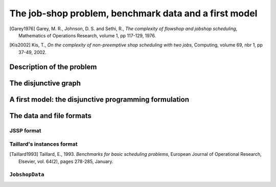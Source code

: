 ..  _jobshop_def:

The job-shop problem, benchmark data and a first model 
--------------------------------------------------------

..  only:: draft

    We describe the job-shop problem, a first model and the benchmark data. The job-shop problem belongs to the 
    intractable problems (:math:`\in` NP). Only few very special cases can be solved in 
    polynomial time (see for instance [Garey1976]_ and [Kis2002]_).
    
..  [Garey1976] Garey, M. R., Johnson, D. S. and Sethi, R., *The complexity of flowshop and jobshop scheduling*,
    Mathematics of Operations Research, volume 1, pp 117-129, 1976.

..  [Kis2002] Kis, T., *On the complexity of non-preemptive shop scheduling with two jobs*, Computing, volume 69, nbr 1, pp 37-49, 
    2002.

Description of the problem 
^^^^^^^^^^^^^^^^^^^^^^^^^^

..  only:: draft

    In the classical job-shop problem there are :math:`n` jobs that must be processed on :math:`m` machines. 
    Each job consists of a sequence of different tasks [#tasks_operations]_. Each task needs to be processed during an 
    uninterrupted period of time on a given machine.

    ..  [#tasks_operations] Tasks are also called *operations*.

    To distinguish the different tasks each job is made of, we use a two index notation. :math:`a_{ij}` denotes the 
    :math:`i^\textrm{th}` task of job :math:`j`. 

    Given a  set :math:`J` of jobs, a set :math:`M` of machines and a set :math:`T` of tasks, we denote [#job_shop_pedagogical_notation]_
    by :math:`o_j` the number of tasks for a given job :math:`j \in J`. To each task :math:`a_{ij}` corresponds 
    an ordered pair :math:`(m_{ij}, p_{ij})` where :math:`m_{ij} \in M` is the machine the task  :math:`a_{ij}`
    needs to be processed on for a period of :math:`p_{ij}` units of time.
    
    ..  [#job_shop_pedagogical_notation] We use a slightly different and we hope easier notation than the ones used in the 
        scheduling community.
    
    Here is an example with :math:`m=3` machines and :math:`n=3` jobs. We count jobs, machines and tasks starting from 0.
    
      - job 0 = :math:`[(0,3), (1,2), (2,2)]`
      - job 1 = :math:`[(0,2), (2,1), (1,4)]`
      - job 2 = :math:`[(1,4), (2,3)]`

    For instance, job 2 is composed of :math:`o_2 = 2` tasks: task :math:`a_{02}` which must be processed on machine :math:`m_{02} = 1` 
    during :math:`p_{02} = 4` units of time and task :math:`a_{12}` which must be processed on machine :math:`m_{02} = 2` 
    during :math:`p_{02} = 3` units of time.

    To have a **job-shop problem**, the tasks must be processed in the order given by the sequence: 
    for job 0 this means that task :math:`a_{00}` 
    on machine 0 must be processed before task :math:`a_{10}` on machine 1 that itself must be processed before task :math:`a_{20}` 
    on machine 2. It is not mandatory but most of the literature and benchmark data are concerned by problems where each job 
    is made of :math:`m` tasks and each task in a job must be processed on a different machine, i.e. each job needs to be 
    processed exactly once on each machine.
    
    We seek a **schedule** (solution) that minimizes the **makespan** (duration) of the whole process. 
    
    The *makespan* is the duration between the start of the first task (across all machines) and the completion of the last task 
    (again across all machines). The classical notation for the makespan is :math:`C_{\textrm{max}}`.
    
    The makespan can then be defined as
    
    ..  math::
    
        C_{\textrm{max}} = \max_{t_{ij}} \{t_{ij} + p_{ij}\}
        
    or equivalently as the maximum time needed among all jobs to be completely processed. Recall that :math:`o_j`
    denotes the number of tasks for each job :math:`j` and that we count starting from 0. :math:`t_{o_j-1,j}` denotes thus
    the starting time of the last task of job :math:`i` and we have
    
    ..  math::
    
        C_{\textrm{max}} = \max_{t_{o_j-1,j}} \{t_{o_j-1,j} + p_{o_j-1,j}\}
    
    Now let's try to find a schedule for our example. Suppose you want to favour job 1 because not only did you see that
    it is the longest job to process but its last task takes a big 4 units of time. Here is the *Gantt chart* of a possible
    schedule:
    
    ..  only:: html 
    
        .. image:: images/schedule1.*
            :width: 400pt
            :align: center

    ..  only:: latex
    
        .. image:: images/schedule1.*
            :width: 300pt
            :align: center
    
    This is a feasible schedule as every task within one job is processed one after the other in the right sequence. Its makespan
    is 12 units of time. Can we do better? Focusing on one job is probably not the best strategy. Indeed, here is an optimal solution:
    
    ..  only:: html 
    
        .. image:: images/schedule2.*
            :width: 400pt
            :align: center

    ..  only:: latex
    
        .. image:: images/schedule2.*
            :width: 300pt
            :align: center
    
    Its makespan is 11 units of time.
    
    How can we simply describe a schedule? We could define :math:`t_{ij}` as the starting time of task :math:`a_{ij}`. A feasible 
    *schedule* would then be a set [#set_and_a_correspondence_rule]_ of non negative integers :math:`\{t_{ij}\}` 
    such that the definition of a job-shop problem is respected.
    If we only consider schedules where all tasks are completely left shifted on the Gantt chart [#left_shifted_schedules]_ , we can define 
    a feasible schedule by giving the sequence of job processed on each machine.
    
    ..  [#left_shifted_schedules] A rigorous definition of *schedules where all tasks are completely left shifted on the Gantt chart*
        would take us too far away. In scheduling jargon, such schedules are called *semi-active* schedules.

    ..  [#set_and_a_correspondence_rule] And a correspondence rule between those integers and the tasks.

    The first schedule can be described by:
    
      - Machine 0: job 1, job 0
      - Machine 1: job 2, job 1, job 0
      - Machine 2: job 1, job 2, job 0

    and the second optimal one by
    
      - Machine 0: job 0, job 1
      - Machine 1: job 2, job 0, job 1
      - Machine 2: job 1, job 0, job 2

    The Gantt chart offers a nice visualization of schedules but it doesn't really give any inside into the 
    problem [#except_if_you_see_disjunctive_graphs]_. 
    The disjunctive graph  
    allows a better understanding of the structure of the problem.
    
    ..  [#except_if_you_see_disjunctive_graphs] Except if you see the disjunctive graph in the Gantt chart!
    

    
The disjunctive graph
^^^^^^^^^^^^^^^^^^^^^^^^^^^

..  only:: draft

    ..  raw:: latex

        Figure~\ref{manual/ls/jobshop_def_data:disjunctive-graph1} represents the \emph{disjunctive graph} of 
        our example.


    ..  only:: html

        The Figure :ref:`disjunctive_graph1` 
        represents the *disjunctive graph* of 
        our example.

    ..  _disjunctive_graph1:

    ..  figure:: images/disjunctive_graph1.*
        :alt: A disjunctive graph.
        :align: center
        :width: 400pt
        
        A disjunctive graph.

    ..  only:: html

        The graph is :math:`G = (V, C \cup D)` where
    
          :math:`V` is the set of vertices corresponding to the tasks. Two fictive vertices :math:`s` and :math:`t` are added to
            represent the start and end times. Each vertex has a weight corresponding to the processing time of the task it represents.
            Vertices :math:`s` and :math:`t` have weight 0.
      
          :math:`C` are the *conjunctive arcs* between the :math:`i^{\textrm{th}}` and :math:`(i+1)^{\textrm{th}}` tasks of a job.
            We also add conjunctive arcs from :math:`s` to the first task of every job and from the last task of every job to :math:`t`.
            These arcs are plain in the Figure :ref:`disjunctive_graph1`.

          :math:`D` are the *disjunctive arcs* between task to be processed on the same machine.
            These arcs are dotted or dashed in the Figure :ref:`disjunctive_graph1`.


    ..  raw:: latex

        The graph is $G = (V, C \cup D)$ where

        \begin{itemize}
        
        \item $V$ is  the set of vertices corresponding to the tasks. Two fictive vertices $s$ and $t$ are added to
         represent the start and end times. Each vertex has a weight corresponding to the processing time of the task it represents.
         Vertices $s$ and $t$ have weight 0.
    
        \item $C$ are the \emph{conjunctive arcs} between the $i^{\textrm{th}}$ and $(i+1)^{\textrm{th}}$ tasks of a job.
          We also add conjunctive arcs from $s$ to the first task of every job and from the last task of every job to $t$.
          These arcs are plain in Figure~\ref{manual/ls/jobshop_def_data:disjunctive-graph1}.
          
        \item $D$ are the \emph{disjunctive arcs} between task to be processed on the same machine.
            These arcs are dotted or dashed in Figure~\ref{manual/ls/jobshop_def_data:disjunctive-graph1}.
        \end{itemize}

    To determine a schedule we have to define an ordering of all tasks processed on each machine. This can be done by orienting 
    all dotted or dashed edges such that each clique corresponding to a machine becomes acyclic [#acyclic_machine_clique]_.
    
    
    ..  [#acyclic_machine_clique] An acyclic graph is a graph without cycle. It can be shown that a complete directed acyclic graph induces 
          a total order on its vertices, i.e. a complete directed acyclic graph lets you order all its vertices unequivocally.
          
    Our first schedule is represented in the next Figure.
    
    ..  only:: html 
    
        .. image:: images/disjunctive_graph2.*
           :width: 400pt
           :align: center

    ..  only:: latex
    
        .. image:: images/disjunctive_graph2.*
           :width: 300pt
           :align: center

    We also want to avoid cycles between disjunctive and conjunctive arcs because they lead to infeasible schedules.
    A feasible schedule is represented by an directed acyclic disjunctive graph. In fact, the opposite is also true. A complete orientation 
    of the edges in :math:`D` defines a feasible schedule if and only if the resulting directed disjunctive graph is acyclic.
    
    The makespan is given by the longest weighted path from :math:`s` to :math:`t`. This path - thickened in the next Figure -
    is called the *critical path*.
    
    ..  only:: html 
    
        .. image:: images/disjunctive_graph3.*
            :width: 400pt
            :align: center

    ..  only:: latex
    
        .. image:: images/disjunctive_graph3.*
            :width: 300pt
            :align: center

    Its length is :math:`0+4+4+2+2+0=12`.

    We can now define the job-shop problem as a graph problem: give a complete 
    orientation on a disjunctive graph such that the resulting directed graph is acyclic and the longest weighted path
    from :math:`s` to :math:`t` is minimized. We will use this representation of the problem for our first model.


A first model: the disjunctive programming formulation
^^^^^^^^^^^^^^^^^^^^^^^^^^^^^^^^^^^^^^^^^^^^^^^^^^^^^^^^^^^

..  only:: draft

    This first model is a direct naive translation of the definition of a job-shop problem and
    its disjunctive graph reprensentation. You can find the code in 
    the file :file:`jobshop_wrong.cc`. As the filename suggests, this is NOT the way to model a job-shop problem ... when 
    using Constraint Programming. This first 
    model will help us better understand the job-shop problem. Later in this chapter, we will 
    use ``IntervalVar``\s, ``SequenceVar``\s and special constraints made to handle scheduling problems.
    
    We again rely on the :ref:`three_stages`. What are the decision **variables**? 
    We use the variables :math:`t_{ij}` to store 
    the starting time of task :math:`i` of job :math:`j`. We could use two fictive variables corresponding to the fictive 
    vertices :math:`s` and :math:`t` but this is not necessary.
    
    To simplify the notation, instead of using :math:`t_{ij}`, we will also use :math:`t_k` where :math:`k` denotes a vertex (a task)
    of the disjunctive graph. We use the same simplified notation for the processing times (:math:`p`) and the machine ids (:math:`m`).
    
    What are the **constraints**? In the disjunctive graph, we have two kind of edges to model a feasible schedule:
    
      * conjunctive arcs modelling the order in which each task of one job has to be processed:
        
        ..  math:: 
        
            \forall (k,j) \in C (k \neq s, l \neq t):\\
            
            t_k + p_k \leqslant t_l
            
        These constraints are called *conjunctive constraints*.
        
      * disjunctive edges modelling the order in which each task has to be processed on one machine:
      
        ..  math::
        
            \forall (k,l) \in D: m_k = m_l\\
            
            t_k + p_k \leqslant t_l \vee t_l + p_l \leqslant t_k
            
        These constraints are called *disjunctive constraints*. These disjunctive constraints enforce that
        you cannot have an orientation that leads to a cycle in a clique corresponding to a machine. Indeed, if 
        such cycle existed, the disjunctive constraints wouldn't hold [#cycle_and_disjunctive_constraint]_.
        
        ..  [#cycle_and_disjunctive_constraint] Take the next situtation
        
            ..  only:: html 
        
                .. image:: images/no_cycle.*
                   :width: 100pt
                   :align: center

            ..  only:: latex
                
                .. image:: images/no_cycle.*
                   :width: 70pt
                    
            We have :math:`t_1 + p_1 \leqslant t_2`, :math:`t_2 + p_2 \leqslant t_3` and :math:`t_3 + p_3 \leqslant t_1`. Add 
            these three inequations and you obtain :math:`p_1 + p_2 + p_3 \leqslant 0`. If one of the :math:`p_i` is greater than 0, 
            this is not possible.
        
    What is the **objective function**? The objective function (the makespan) doesn't correspond to a variable of the model. We 
    have to construct its value. Let's denote it by the variable :math:`C_{\textrm{max}}`. Because we minimize the makespan, we can use
    a little trick.  Let :math:`S` be the set of all end tasks of all jobs. In our example, 
    :math:`S = \{a_{20}(2,2), a_{21}(1,4), a_{12}(2,3)\}`. The makespan must be greater than the overall time it takes to process these
    tasks:
    
    ..  math::
    
        \forall k \in S:\\
        
        C_{\textrm{max}} \geqslant t_k + p_k.
    
    Here is the model [#jobshop_model_exact]_:
    
    ..  math::
    
        \begin{array}{lcl}
        \min_{t_k}   & C_{\textrm{max}} & \\
        \textrm{s.t.:} &  & \\
         & C_{\textrm{max}} \geqslant t_k + p_k & \forall \, k \in S\\
         & t_k + p_k \leqslant t_l & \forall \, (k,l) \in C\\
         & t_k + p_k \leqslant t_l \vee t_l + p_l \leqslant t_k & \forall \, (k,l) \in D: m_k = m_l\\
         & t_k \geqslant 0 & \forall \, k \in V \setminus \{s,t\}
        \end{array}
    
    ..  [#jobshop_model_exact] It is not obvious that this model produces optimal solution that are feasible schedules but it can 
        be shown that it does.
    
    We will implement and solve this model in the next section but first we need to read and process the data representing 
    instances of job-shop problems.
    
The data and file formats
^^^^^^^^^^^^^^^^^^^^^^^^^^

..  only:: draft

    To collect the data, we use two different file formats: **JSSP** and professor **Taillard's instances format**.
    In the directory :file:`data/jobshop`, you can find data files for the job-shop problem.
    The file :file:`jobshop.h` lets you read both formats and store the data into a ``JobshopData`` class we will use 
    throughout this chapter.


JSSP format 
"""""""""""""

..  only:: draft

    *JSSP* stands for *Job Shop Scheduling Problem*. Let's consider the beginning of file :file:`abz9`:
    
    ..  code-block:: text
    
        +++++++++++++++++++++++++++++

        instance abz9

        +++++++++++++++++++++++++++++
        Adams, Balas, and Zawack 15 x 20 instance (Table 1, instance 9)
        20 15
         6 14  5 21  8 13  4 11  1 11 14 35 13 20 11 17 10 18 12 11  ...
         1 35  5 31  0 13  3 26  6 14  9 17  7 38 12 20 10 19 13 12  ...
         0 30  4 35  2 40 10 35  6 30 14 23  8 29 13 37  7 38  3 40  ...
         ...


    The first line of real data is 
    
    ..  code-block:: text
    
        20 15
        
    This instance has :math:`15` machines and :math:`20` jobs to process. If you open the file 
    you'll see that each job is composed of exactly 15 tasks.
    
    Then you have 20 lines, each corresponding to a job:
    
    ..  code-block:: text
    
        6 14  5 21  8 13  4 11  1 11 14 35 13 20 11 17 10 18 12 11  ...
    
    Each pair corresponds to a task: the first number is the machine id and the second one 
    is the time needed to process the task on that machine. As is often the case, 
    there is a one to one correspondence between the tasks and the machines.
    For the first job, the first task needs 14 units of time on machine 6, the second task needs 21 units of time
    on machine 5 and so on.
    
    
Taillard's instances format
""""""""""""""""""""""""""""

..  only:: draft

    Let's consider the beginning of file :file:`20_5_01_ta001.txt`:
    
    ..  code-block:: text
    
        20
        5
        873654221
        0
        468
        54 79 16 66 58 
        1
        325
        83 3 89 58 56 
        2
        923
        15 11 49 31 20 
        3
        513
        71 99 15 68 85 
        ...
        
    This format is made for *flow-shop problems* and not job-shop problems. The two first lines tell that this instance 
    has 20 jobs to be processed on 5 machines. The next line (873654221) is a random seed number. The jobs are numbered from 
    0 to 19. The data for the first job are:
    
    ..  code-block:: text
    
        0
        468
        54 79 16 66 58 
    
    0 is the number of the first job. The next number is not important for the job-shop problem. The last line contains 
    numbers corresponding to processing times. We use the trick to assign these times to machines 0, 1, 2 and so on. So job 0 is 
    actually
    
    ..  math::
    
        [(0,54), (1,79), (2,16), (3,66), (4,58)]
    
    You can find all you ever wanted to know and more about this format in [Taillard1993]_.
    
..  [Taillard1993] Taillard, E., 1993. *Benchmarks for basic scheduling problems*, 
    European Journal of Operational Research, Elsevier, vol. 64(2), pages 278-285, January.

``JobshopData``
""""""""""""""""""

..  only:: draft

    The ``JobshopData`` class in a simple container for job-shop instances. It is defined in the file :file:`jobshop.h`.
    Basically, it wraps a ``std::vector<std::vector<Task> >`` container where ``Task`` is a ``struct`` defined as follow:
    
    ..  code-block:: c++
    
        struct Task {
          Task(int j, int m, int d) : job_id(j), machine_id(m), duration(d) 
          {}
          int job_id;
          int machine_id;
          int duration;
        };

    Most part of the ``JobshopData`` class is devoted to read both file formats.
    
    The public methods are
    
      * ``void Load(const std::string& filename)``: parses and loads the tasks for each job. We use a ``FileLineReader`` (declared in 
        :file:`base/filelinereader.h`) to parse a text file:
        
        ..  code-block:: c++
        
            void Load(const string& filename) {
              FileLineReader reader(filename.c_str());
              reader.set_line_callback(NewPermanentCallback(
                  this,
                  &JobShopData::ProcessNewLine));
              reader.Reload();
              if (!reader.loaded_successfully()) {
                LOG(ERROR) << "Could not open jobshop file";
              }
            } 
            
        ``void ProcessNewLine(char* const line)`` is a callback that parses one line at a time.
        It is triggered by the ``Reload()`` method of the ``FileLineReader``.
        
      * the *getters*:
      
        - ``machine_count()``: number of machines;
        - ``job_count()``: number of jobs;
        - ``name()``: instance name;
        - ``horizon()``: the sum of all durations (and a trivial upper bound on the makespan).
        
      * ``const std::vector<Task>& TasksOfJob(int job_id) const``: returns a reference to the corresponding ``std::vector<Task>`` of tasks.
        



..  raw:: html
    
    <br><br><br><br><br><br><br><br><br><br><br><br><br><br><br><br><br><br><br><br><br><br><br><br><br><br><br>
    <br><br><br><br><br><br><br><br><br><br><br><br><br><br><br><br><br><br><br><br><br><br><br><br><br><br><br>

